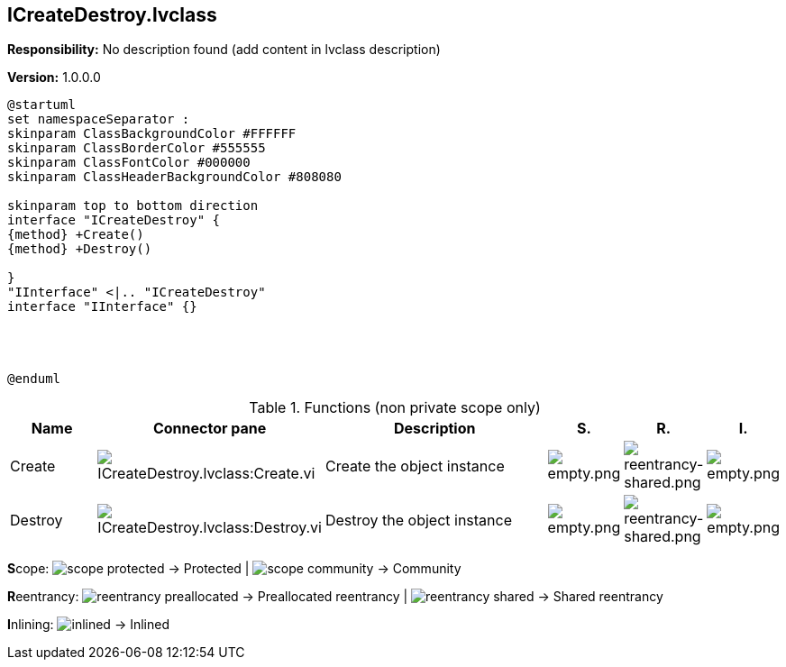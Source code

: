 == ICreateDestroy.lvclass

*Responsibility:*
No description found (add content in lvclass description)

*Version:* 1.0.0.0

[plantuml, format="svg", align="center"]
....
@startuml
set namespaceSeparator :
skinparam ClassBackgroundColor #FFFFFF
skinparam ClassBorderColor #555555
skinparam ClassFontColor #000000
skinparam ClassHeaderBackgroundColor #808080

skinparam top to bottom direction
interface "ICreateDestroy" {
{method} +Create()
{method} +Destroy()

}
"IInterface" <|.. "ICreateDestroy"
interface "IInterface" {}




@enduml
....

.Functions (non private scope only)
[cols="<.<4d,<.<8a,<.<12d,<.<1a,<.<1a,<.<1a", %autowidth, frame=all, grid=all, stripes=none]
|===
|Name |Connector pane |Description |S. |R. |I.

|Create
|image:ICreateDestroy.lvclass_Create.vi.png[ICreateDestroy.lvclass:Create.vi]
|Create the object instance
|image:empty.png[empty.png]
|image:reentrancy-shared.png[reentrancy-shared.png]
|image:empty.png[empty.png]

|Destroy
|image:ICreateDestroy.lvclass_Destroy.vi.png[ICreateDestroy.lvclass:Destroy.vi]
|Destroy the object instance
|image:empty.png[empty.png]
|image:reentrancy-shared.png[reentrancy-shared.png]
|image:empty.png[empty.png]
|===

**S**cope: image:scope-protected.png[] -> Protected | image:scope-community.png[] -> Community

**R**eentrancy: image:reentrancy-preallocated.png[] -> Preallocated reentrancy | image:reentrancy-shared.png[] -> Shared reentrancy

**I**nlining: image:inlined.png[] -> Inlined
